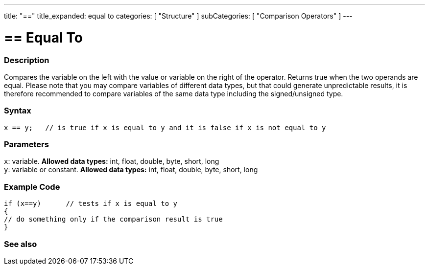 ---
title: "=="
title_expanded: equal to
categories: [ "Structure" ]
subCategories: [ "Comparison Operators" ]
---





= == Equal To


// OVERVIEW SECTION STARTS
[#overview]
--

[float]
=== Description
Compares the variable on the left with the value or variable on the right of the operator. Returns true when the two operands are equal. Please note that you may compare variables of different data types, but that could generate unpredictable results, it is therefore recommended to compare variables of the same data type including the signed/unsigned type.
[%hardbreaks]


[float]
=== Syntax
[source,arduino]
----
x == y;   // is true if x is equal to y and it is false if x is not equal to y
----

[float]
=== Parameters
`x`: variable. *Allowed data types:* int, float, double, byte, short, long +
`y`: variable or constant. *Allowed data types:* int, float, double, byte, short, long

--
// OVERVIEW SECTION ENDS



// HOW TO USE SECTION STARTS
[#howtouse]
--

[float]
=== Example Code

[source,arduino]
----
if (x==y)      // tests if x is equal to y
{
// do something only if the comparison result is true
}
----
[%hardbreaks]

--
// HOW TO USE SECTION ENDS



// SEE ALSO SECTION BEGINS
[#see_also]
--

[float]
=== See also

[role="language"]

--
// SEE ALSO SECTION ENDS
